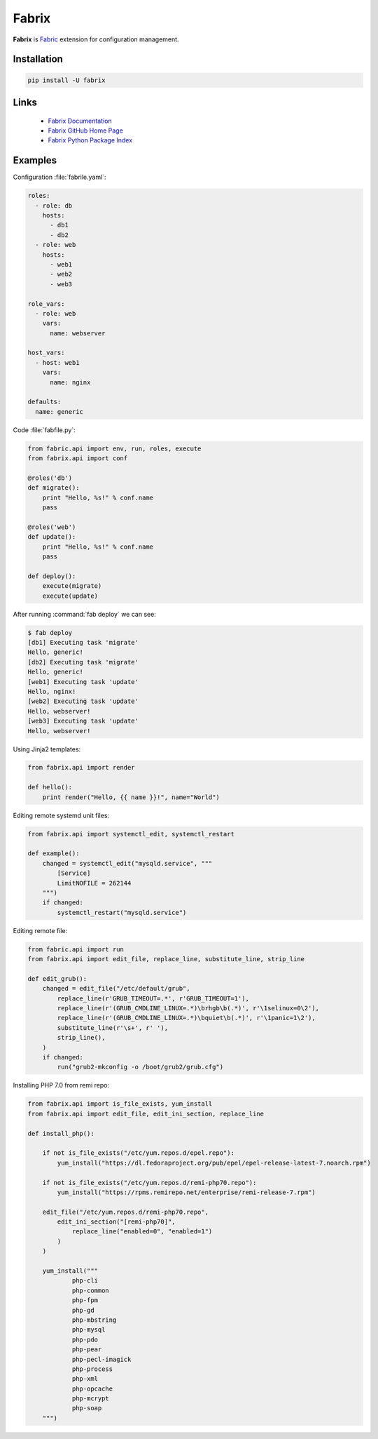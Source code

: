Fabrix
======

**Fabrix** is `Fabric <http://www.fabfile.org/>`_ extension for configuration management.

.. image:: https://travis-ci.org/makhomed/fabrix.svg?branch=master
    :target: https://travis-ci.org/makhomed/fabrix

.. image:: https://codecov.io/gh/makhomed/fabrix/branch/master/graph/badge.svg
    :target: https://codecov.io/gh/makhomed/fabrix

.. image:: https://readthedocs.org/projects/fabrix/badge/
    :target: https://fabrix.readthedocs.io/en/latest/

.. image:: https://badge.fury.io/py/Fabrix.svg
    :target: https://badge.fury.io/py/Fabrix

Installation
------------

.. code-block:: bash

    pip install -U fabrix

Links
-----

 * `Fabrix Documentation <https://fabrix.readthedocs.io/en/latest/>`_
 * `Fabrix GitHub Home Page <https://github.com/makhomed/fabrix>`_
 * `Fabrix Python Package Index <https://pypi.python.org/pypi/Fabrix>`_

Examples
--------

Configuration :file:`fabrile.yaml`:

.. code-block:: yaml

    roles:
      - role: db
        hosts:
          - db1
          - db2
      - role: web
        hosts:
          - web1
          - web2
          - web3

    role_vars:
      - role: web
        vars:
          name: webserver

    host_vars:
      - host: web1
        vars:
          name: nginx

    defaults:
      name: generic

Code :file:`fabfile.py`:

.. code-block:: python

    from fabric.api import env, run, roles, execute
    from fabrix.api import conf

    @roles('db')
    def migrate():
        print "Hello, %s!" % conf.name
        pass

    @roles('web')
    def update():
        print "Hello, %s!" % conf.name
        pass

    def deploy():
        execute(migrate)
        execute(update)

After running :command:`fab deploy` we can see:

.. code-block:: none

    $ fab deploy
    [db1] Executing task 'migrate'
    Hello, generic!
    [db2] Executing task 'migrate'
    Hello, generic!
    [web1] Executing task 'update'
    Hello, nginx!
    [web2] Executing task 'update'
    Hello, webserver!
    [web3] Executing task 'update'
    Hello, webserver!

Using Jinja2 templates:

.. code-block:: python

    from fabrix.api import render

    def hello():
        print render("Hello, {{ name }}!", name="World")

Editing remote systemd unit files:

.. code-block:: python

    from fabrix.api import systemctl_edit, systemctl_restart

    def example():
        changed = systemctl_edit("mysqld.service", """
            [Service]
            LimitNOFILE = 262144
        """)
        if changed:
            systemctl_restart("mysqld.service")

Editing remote file:

.. code-block:: python

    from fabric.api import run
    from fabrix.api import edit_file, replace_line, substitute_line, strip_line

    def edit_grub():
        changed = edit_file("/etc/default/grub",
            replace_line(r'GRUB_TIMEOUT=.*', r'GRUB_TIMEOUT=1'),
            replace_line(r'(GRUB_CMDLINE_LINUX=.*)\brhgb\b(.*)', r'\1selinux=0\2'),
            replace_line(r'(GRUB_CMDLINE_LINUX=.*)\bquiet\b(.*)', r'\1panic=1\2'),
            substitute_line(r'\s+', r' '),
            strip_line(),
        )
        if changed:
            run("grub2-mkconfig -o /boot/grub2/grub.cfg")

Installing PHP 7.0 from remi repo:

.. code-block:: python

    from fabrix.api import is_file_exists, yum_install
    from fabrix.api import edit_file, edit_ini_section, replace_line

    def install_php():

        if not is_file_exists("/etc/yum.repos.d/epel.repo"):
            yum_install("https://dl.fedoraproject.org/pub/epel/epel-release-latest-7.noarch.rpm")

        if not is_file_exists("/etc/yum.repos.d/remi-php70.repo"):
            yum_install("https://rpms.remirepo.net/enterprise/remi-release-7.rpm")

        edit_file("/etc/yum.repos.d/remi-php70.repo",
            edit_ini_section("[remi-php70]",
                replace_line("enabled=0", "enabled=1")
            )
        )

        yum_install("""
                php-cli
                php-common
                php-fpm
                php-gd
                php-mbstring
                php-mysql
                php-pdo
                php-pear
                php-pecl-imagick
                php-process
                php-xml
                php-opcache
                php-mcrypt
                php-soap
        """)
